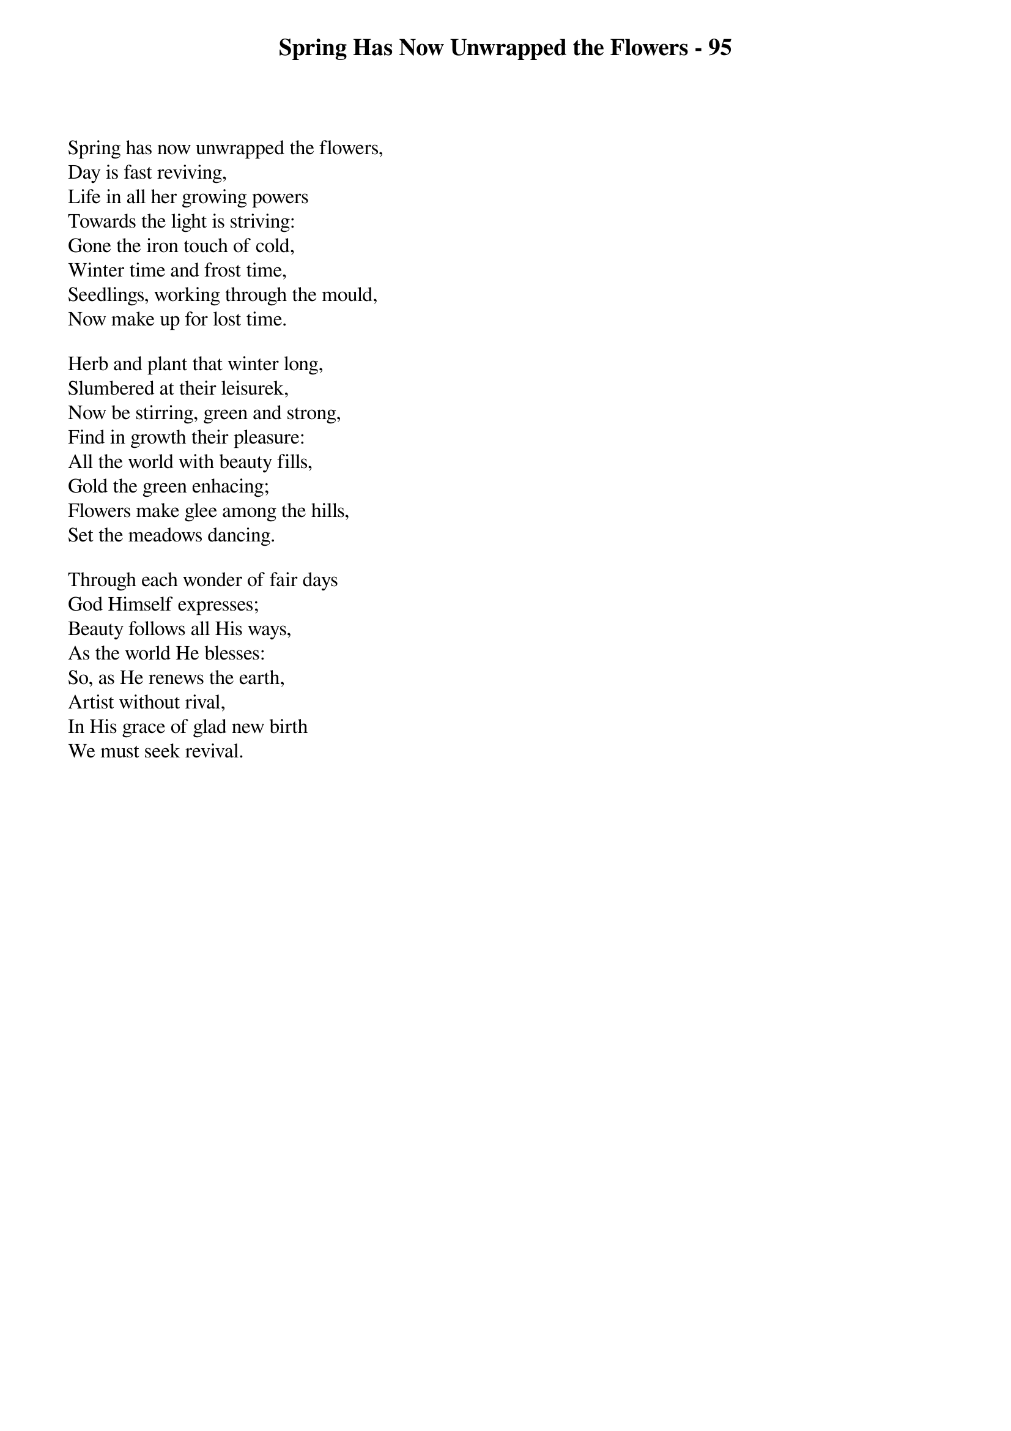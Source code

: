 {title: Spring Has Now Unwrapped the Flowers - 95}

{start_of_verse}
Spring has now unwrapped the flowers,
Day is fast reviving,
Life in all her growing powers
Towards the light is striving:
Gone the iron touch of cold,
Winter time and frost time,
Seedlings, working through the mould,
Now make up for lost time.
{end_of_verse}

{start_of_verse}
Herb and plant that winter long,
Slumbered at their leisurek,
Now be stirring, green and strong,
Find in growth their pleasure:
All the world with beauty fills,
Gold the green enhacing;
Flowers make glee among the hills,
Set the meadows dancing.
{end_of_verse}

{start_of_verse}
Through each wonder of fair days
God Himself expresses;
Beauty follows all His ways,
As the world He blesses:
So, as He renews the earth,
Artist without rival,
In His grace of glad new birth
We must seek revival.
{end_of_verse}